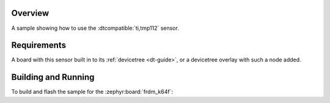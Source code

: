 .. zephyr:code-sample:: tmp112
   :name: TMP112 Temperature Sensor
   :relevant-api: sensor_interface

   Get temperature data from a TMP112 sensor (polling & trigger mode).

Overview
********

A sample showing how to use the :dtcompatible:`ti,tmp112` sensor.

Requirements
************

A board with this sensor built in to its :ref:`devicetree <dt-guide>`, or a
devicetree overlay with such a node added.

Building and Running
********************

To build and flash the sample for the :zephyr:board:`frdm_k64f`:

.. zephyr-app-commands::
   :zephyr-app: samples/sensor/tmp112
   :board: frdm_k64f
   :goals: build flash
   :compact:
